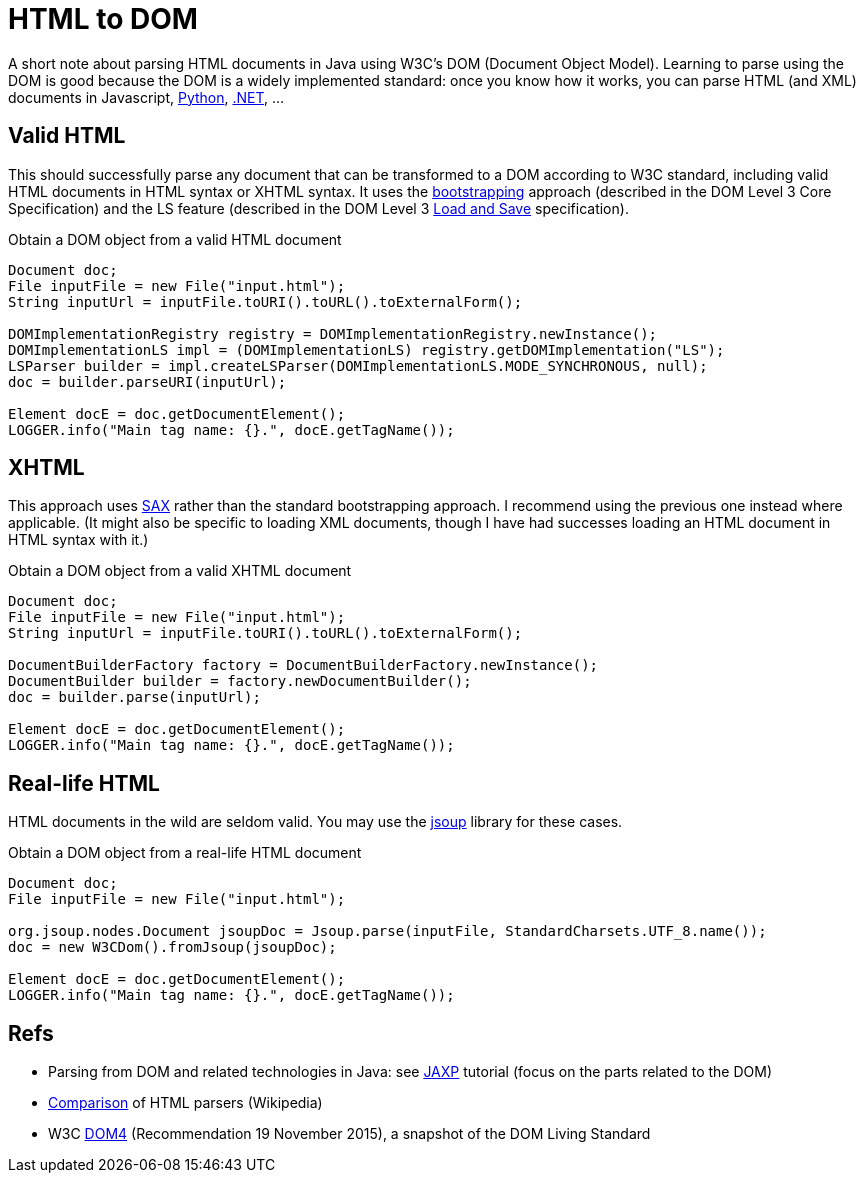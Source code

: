 = HTML to DOM

A short note about parsing HTML documents in Java using W3C’s DOM (Document Object Model). Learning to parse using the DOM is good because the DOM is a widely implemented standard: once you know how it works, you can parse HTML (and XML) documents in Javascript, https://docs.python.org/3/library/xml.dom.html[Python], https://docs.microsoft.com/en-us/dotnet/standard/data/xml/xml-document-object-model-dom[.NET], …

== Valid HTML

This should successfully parse any document that can be transformed to a DOM according to W3C standard, including valid HTML documents in HTML syntax or XHTML syntax. It uses the https://www.w3.org/TR/DOM-Level-3-Core/core.html#Bootstrap[bootstrapping] approach (described in the DOM Level 3 Core Specification) and the LS feature (described in the DOM Level 3 https://www.w3.org/TR/2004/REC-DOM-Level-3-LS-20040407/[Load and Save] specification).

.Obtain a DOM object from a valid HTML document
[source,java]
----
Document doc;
File inputFile = new File("input.html");
String inputUrl = inputFile.toURI().toURL().toExternalForm();

DOMImplementationRegistry registry = DOMImplementationRegistry.newInstance();
DOMImplementationLS impl = (DOMImplementationLS) registry.getDOMImplementation("LS");
LSParser builder = impl.createLSParser(DOMImplementationLS.MODE_SYNCHRONOUS, null);
doc = builder.parseURI(inputUrl);

Element docE = doc.getDocumentElement();
LOGGER.info("Main tag name: {}.", docE.getTagName());
----

== XHTML

This approach uses https://en.wikipedia.org/wiki/Simple_API_for_XML[SAX] rather than the standard bootstrapping approach. I recommend using the previous one instead where applicable. (It might also be specific to loading XML documents, though I have had successes loading an HTML document in HTML syntax with it.)

.Obtain a DOM object from a valid XHTML document
[source,java]
----
Document doc;
File inputFile = new File("input.html");
String inputUrl = inputFile.toURI().toURL().toExternalForm();

DocumentBuilderFactory factory = DocumentBuilderFactory.newInstance();
DocumentBuilder builder = factory.newDocumentBuilder();
doc = builder.parse(inputUrl);

Element docE = doc.getDocumentElement();
LOGGER.info("Main tag name: {}.", docE.getTagName());
----

== Real-life HTML

HTML documents in the wild are seldom valid. You may use the https://jsoup.org/[jsoup] library for these cases.

.Obtain a DOM object from a real-life HTML document
[source,java]
----
Document doc;
File inputFile = new File("input.html");

org.jsoup.nodes.Document jsoupDoc = Jsoup.parse(inputFile, StandardCharsets.UTF_8.name());
doc = new W3CDom().fromJsoup(jsoupDoc);

Element docE = doc.getDocumentElement();
LOGGER.info("Main tag name: {}.", docE.getTagName());
----

== Refs

* Parsing from DOM and related technologies in Java: see https://docs.oracle.com/javase/tutorial/jaxp/TOC.html[JAXP] tutorial (focus on the parts related to the DOM)
* https://en.wikipedia.org/wiki/Comparison_of_HTML_parsers[Comparison] of HTML parsers (Wikipedia)
* W3C https://www.w3.org/TR/2015/REC-dom-20151119/[DOM4] (Recommendation 19 November 2015), a snapshot of the DOM Living Standard

